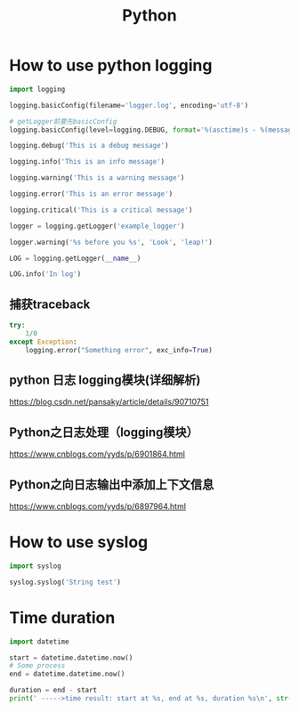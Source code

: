 #+TITLE: Python
#+STARTUP: showall

* How to use python logging
#+BEGIN_SRC python
import logging

logging.basicConfig(filename='logger.log', encoding='utf-8')

# getLogger前要先basicConfig
logging.basicConfig(level=logging.DEBUG, format='%(asctime)s - %(message)s', datefmt='%d-%b-%y %H:%M:%S')

logging.debug('This is a debug message')

logging.info('This is an info message')

logging.warning('This is a warning message')

logging.error('This is an error message')

logging.critical('This is a critical message')

logger = logging.getLogger('example_logger')

logger.warning('%s before you %s', 'Look', 'leap!')

LOG = logging.getLogger(__name__)

LOG.info('In log')
#+END_SRC

** 捕获traceback
#+begin_src python :results output
try:
    1/0
except Exception:
    logging.error("Something error", exc_info=True)
#+end_src

** python 日志 logging模块(详细解析)
https://blog.csdn.net/pansaky/article/details/90710751

** Python之日志处理（logging模块）
https://www.cnblogs.com/yyds/p/6901864.html

** Python之向日志输出中添加上下文信息
https://www.cnblogs.com/yyds/p/6897964.html

* How to use syslog
#+BEGIN_SRC python
import syslog

syslog.syslog('String test')
#+END_SRC

* Time duration
#+BEGIN_SRC python
import datetime

start = datetime.datetime.now()
# Some process
end = datetime.datetime.now()

duration = end - start
print(' ----->time result: start at %s, end at %s, duration %s\n', str(start), str(end), str(duration))
#+END_SRC


